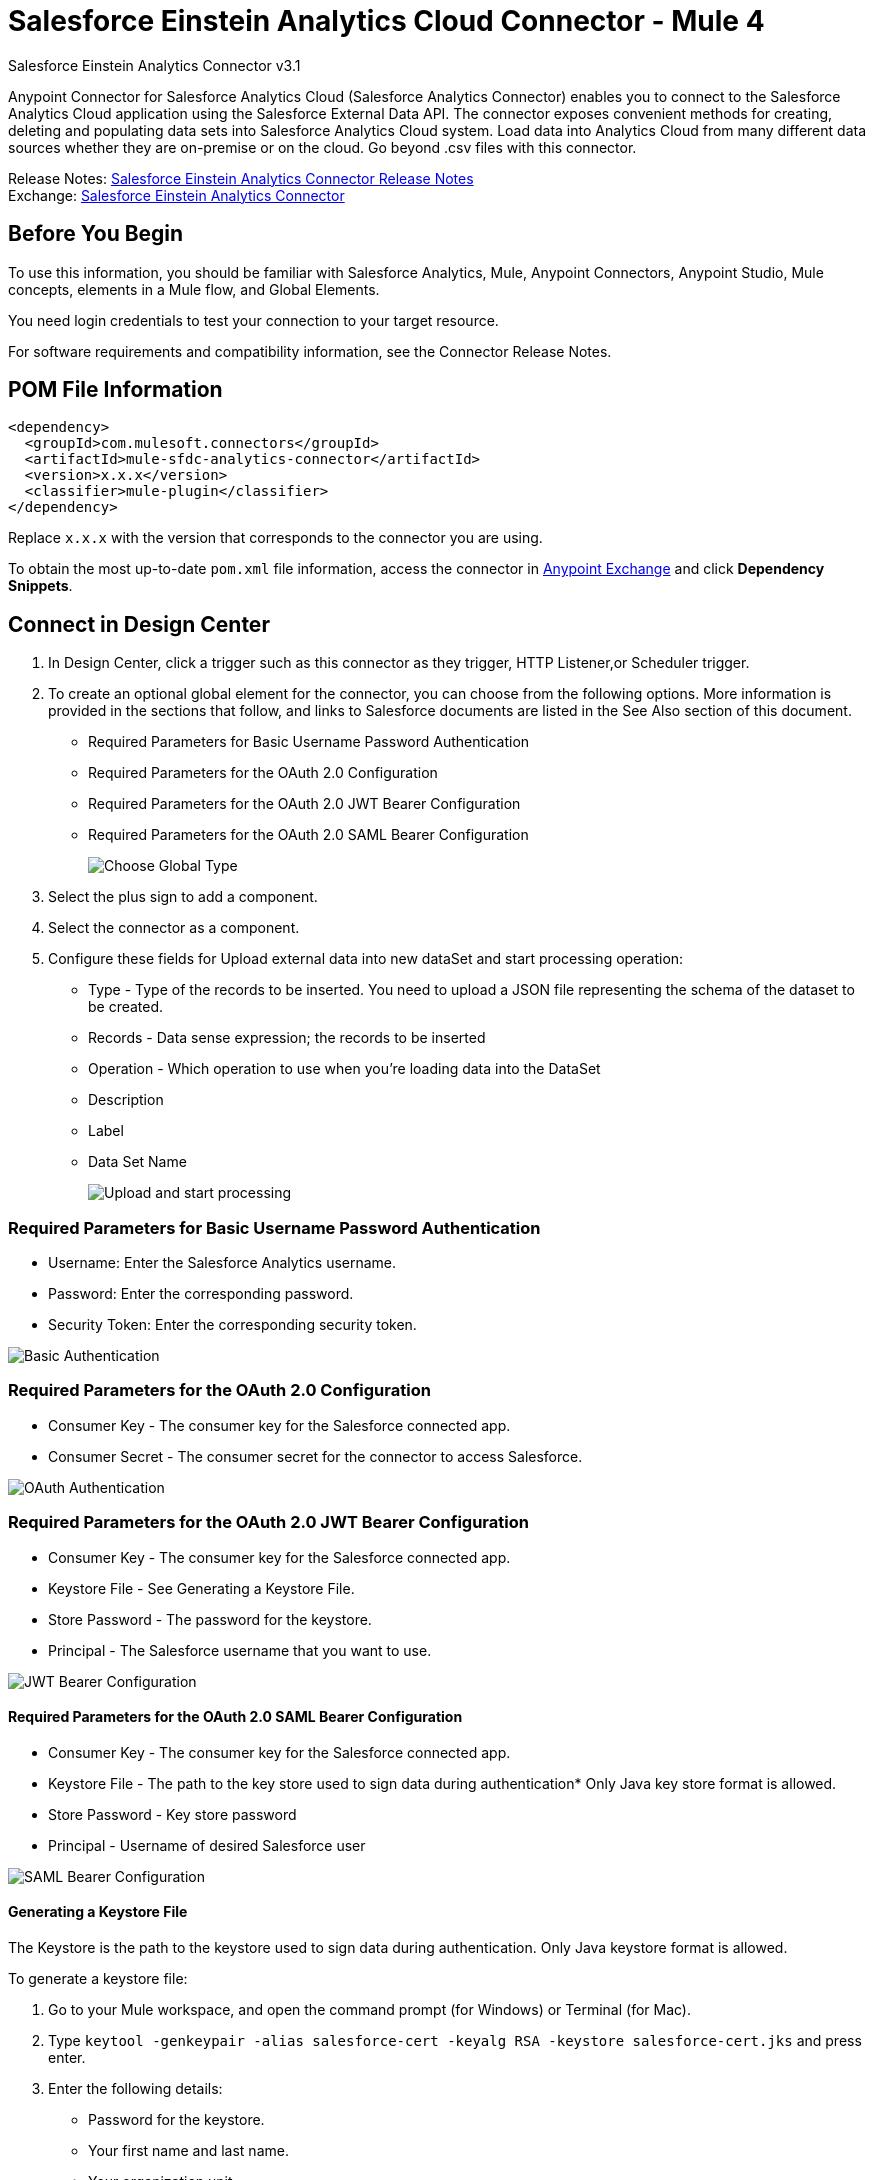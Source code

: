 = Salesforce Einstein Analytics Cloud Connector - Mule 4



Salesforce Einstein Analytics Connector v3.1

Anypoint Connector for Salesforce Analytics Cloud (Salesforce Analytics Connector) enables you to connect to the Salesforce Analytics Cloud application using the Salesforce External Data API. The connector exposes convenient methods for creating, deleting and populating data sets into Salesforce Analytics Cloud system. Load data into Analytics Cloud from many different data sources whether they are on-premise or on the cloud. Go beyond .csv files with this connector.

Release Notes: xref:release-notes::connector/salesforce-analytics-connector-release-notes-mule-4.adoc[Salesforce Einstein Analytics Connector Release Notes] +
Exchange: https://www.mulesoft.com/exchange/com.mulesoft.connectors/mule-sfdc-analytics-connector/[Salesforce Einstein Analytics Connector]

== Before You Begin

To use this information, you should be familiar with Salesforce Analytics, Mule, Anypoint Connectors, Anypoint Studio, Mule concepts, elements in a Mule flow, and Global Elements.

You need login credentials to test your connection to your target resource.

For software requirements and compatibility information, see the Connector Release Notes.

== POM File Information

[source,xml,linenums]
----
<dependency>
  <groupId>com.mulesoft.connectors</groupId>
  <artifactId>mule-sfdc-analytics-connector</artifactId>
  <version>x.x.x</version>
  <classifier>mule-plugin</classifier>
</dependency>
----

Replace `x.x.x` with the version that corresponds to the connector you are using.

To obtain the most up-to-date `pom.xml` file information, access the connector in https://www.mulesoft.com/exchange/[Anypoint Exchange] and click *Dependency Snippets*.

== Connect in Design Center

. In Design Center, click a trigger such as this connector as they trigger, HTTP Listener,or Scheduler trigger.
. To create an optional global element for the connector, you can choose from the following options. More information is provided in the sections that follow, and links to Salesforce documents are listed in the See Also section of this document.
+
* Required Parameters for Basic Username Password Authentication
* Required Parameters for the OAuth 2.0 Configuration
* Required Parameters for the OAuth 2.0 JWT Bearer Configuration
* Required Parameters for the OAuth 2.0 SAML Bearer Configuration
+
image::salesforce-analytics-choose-global-type.png[Choose Global Type]
+
. Select the plus sign to add a component.
. Select the connector as a component.
. Configure these fields for Upload external data into new dataSet and start processing operation:
+
** Type - Type of the records to be inserted. You need to upload a JSON file representing the schema of the dataset to be created.
** Records - Data sense expression; the records to be inserted
** Operation - Which operation to use when you’re loading data into the DataSet
** Description
** Label
** Data Set Name
+
image::salesforce-analytics-upload-and-start.png[Upload and start processing]

=== Required Parameters for Basic Username Password Authentication

* Username: Enter the Salesforce Analytics username.
* Password: Enter the corresponding password.
* Security Token: Enter the corresponding security token.

image::salesforce-analytics-dc-basic-auth.png[Basic Authentication]

=== Required Parameters for the OAuth 2.0 Configuration

* Consumer Key - The consumer key for the Salesforce connected app.
* Consumer Secret - The consumer secret for the connector to access Salesforce.

image::salesforce-analytics-dc-oauth.png[OAuth Authentication]

=== Required Parameters for the OAuth 2.0 JWT Bearer Configuration

* Consumer Key - The consumer key for the Salesforce connected app.
* Keystore File - See Generating a Keystore File.
* Store Password - The password for the keystore.
* Principal - The Salesforce username that you want to use.

image::salesforce-analytics-dc-jwt.png[JWT Bearer Configuration]

==== Required Parameters for the OAuth 2.0 SAML Bearer Configuration

* Consumer Key - The consumer key for the Salesforce connected app.
* Keystore File - The path to the key store used to sign data during authentication* Only Java key store format is allowed.
* Store Password - Key store password
* Principal - Username of desired Salesforce user

image::salesforce-analytics-saml.png[SAML Bearer Configuration]

==== Generating a Keystore File

The Keystore is the path to the keystore used to sign data during authentication. Only Java keystore format is allowed.

To generate a keystore file:

. Go to your Mule workspace, and open the command prompt (for Windows) or Terminal (for Mac).
. Type `keytool -genkeypair -alias salesforce-cert -keyalg RSA -keystore salesforce-cert.jks` and press enter.
. Enter the following details:
+
** Password for the keystore.
** Your first name and last name.
** Your organization unit.
** Name of your city, state, and the two letter code of your county.
+
The system generates a java keystore file containing a private/public key pair in your workspace.
+
. Provide the file path for the Keystore in your connector configuration.
+
Type `keytool -exportcert -alias salesforce-cert -file salesforce-cert.crt -keystore salesforce-cert.jks` and press enter.
+
The system now exports the public key from the keystore into the workspace. This is the public key that you need to enter in your Salesforce instance.
+
. Make sure that you have both the keystore (salesforce-cert.jks)
and the public key (salesforce-cert.crt) files in your workspace.

== Add the Connector to a Studio Project

Anypoint Studio provides two ways to add the connector to your Studio project: from the Exchange button in the Studio taskbar or from the Mule Palette view.

=== Add the Connector Using Exchange

. In Studio, create a Mule project.
. Click the Exchange icon *(X)* in the upper-left of the Studio task bar.
. In Exchange, click *Login* and supply your Anypoint Platform username and password.
. In Exchange, search for "analytics".
. Select the connector and click *Add to project*.
. Follow the prompts to install the connector.

=== Add the Connector in Studio

. In Studio, create a Mule project.
. In the Mule Palette view, click *(X) Search in Exchange*.
. In *Add Modules to Project*, type "analytics" in the search field.
. Click this connector's name in *Available modules*.
. Click *Add*.
. Click *Finish*.

=== Configure in Studio

. Drag the connector to the Studio canvas.
. To create a global element for the connector, set these fields:
+
* Basic Authentication:
** Username: Enter the Salesforce username.
** Password: Enter the corresponding password.
** Security Token: Enter the corresponding security token.
+
image::salesforce-analytics-basic.png[Basic Authentication]
+
* OAuth 2.0:
** Consumer Key - The consumer key for the Salesforce connected app.
** Consumer Secret - The consumer secret for the connector to access Salesforce.
+
image::salesforce-analytics-oauth.png[OAuth Authentication]
+
* OAuth 2.0 JWT:
** Consumer Key - The consumer key for the Salesforce connected app.
** Keystore File - See Generating a Keystore File.
** Store Password - The password for the keystore.
** Principal - The password for the keystore.
+
image::salesforce-analytics-jwt.png[OAuth 2.0 JWT Authentication]
+
* OAuth 2.0 SAML:
** Consumer Key - The consumer key for the Salesforce connected app.
** Keystore File - See Generating a Keystore File.
** Store Password - The password for the keystore.
** Principal - The password for the keystore.
+
image::salesforce-analytics-saml.png[OAuth 2.0 SAML Authentication]
+
. Configure these fields for upload external data into new dataSet and start processing operation:
** Type - Type of the records to insert. Select a JSON file representing the schema of the dataset to be created.
** Records - DataSense expression - the records to be inserted.
** Operation - Which operation to use when you’re loading data into a data set.
** Description
** Label
** Data Set Name
+
image::salesforce-analytics-studio-upload-and-start.png[Upload external data]

== Use Case: Studio

This use case provides an example of how to use the Salesforce Analytics Connector and contains this end to end flow:

* A trigger represented by the HTTP listener.
* A Salesforce Analytics configuration containing a username, password, and the security token.
* A Salesforce Analytics operation with the parameters to use.

The example that follows contains these components:

* HTTP Listener - Accepts data from http requests.
* Transform Message - Provides the records input data required by Salesforce analytics connector.

[source,dataweave,linenums]
----
%dw 2.0
output application/java
---
[
	{
		"Id": 1,
		"Country": "Country",
		"City": "City",
		"Year": 428742153,
		"Distance": 284644936,
		"Currencies":
		[
			"EUR",
			"USD"
		],
		"CreationDate": "20/12/2017" as Date {format: "dd/MM/yyyy"}
	},
	{
		"Id": 2,
		"Country": "Country",
		"City": "City",
		"Year": 1432651434,
		"Distance": 1336594394,
		"Currencies":
		[
			"EUR",
			"USD",
			"HUF"
		],
		"CreationDate": "20/12/2017" as Date {format: "dd/MM/yyyy"}
	}
]
----

* Salesforce Analytics connector - Connects with Salesforce, and performs an operation to push data into Salesforce Analytics.

image::salesforce-analytics-studio-use-case.png[Use case]

== Use Case: XML

Paste this XML code into Anypoint Studio to experiment with the flow described in the previous section.
Keep in mind that you still have to provide the metadata.json file describing the schema of the
dataset to be created.

[source,xml,linenums]
----
<?xml version="1.0" encoding="UTF-8"?>

<mule xmlns:salesforce-analytics="http://www.mulesoft.org/schema/mule/salesforce-analytics"
xmlns:ee="http://www.mulesoft.org/schema/mule/ee/core"
xmlns:http="http://www.mulesoft.org/schema/mule/http"
xmlns:file="http://www.mulesoft.org/schema/mule/file"
xmlns="http://www.mulesoft.org/schema/mule/core"
xmlns:doc="http://www.mulesoft.org/schema/mule/documentation"
xmlns:xsi="http://www.w3.org/2001/XMLSchema-instance"
xsi:schemaLocation="http://www.mulesoft.org/schema/mule/core
http://www.mulesoft.org/schema/mule/core/current/mule.xsd
http://www.mulesoft.org/schema/mule/file
http://www.mulesoft.org/schema/mule/file/current/mule-file.xsd
http://www.mulesoft.org/schema/mule/http
http://www.mulesoft.org/schema/mule/http/current/mule-http.xsd
http://www.mulesoft.org/schema/mule/ee/core
http://www.mulesoft.org/schema/mule/ee/core/current/mule-ee.xsd
http://www.mulesoft.org/schema/mule/salesforce-analytics
http://www.mulesoft.org/schema/mule/salesforce-analytics/current/mule-salesforce-analytics.xsd">
 	<configuration-properties file="mule-app.properties" />
	<http:listener-config name="HTTP_Listener_config" doc:name="HTTP Listener config" >
		<http:listener-connection host="0.0.0.0" port="8081" />
	</http:listener-config>
	<salesforce-analytics:salesforce-analytics-config
	  name="Salesforce_Analytics_Salesforce_Analytics"
	  doc:name="Salesforce Analytics Salesforce Analytics" >
		<salesforce-analytics:basic-connection username="${salesforce.username}"
		   password="${salesforce.password}" securityToken="${salesforce.securityToken}"
		   url="${salesforce.url}"/>
	</salesforce-analytics:salesforce-analytics-config>
	<flow name="upload-all-in-one-with-append" >
		<http:listener doc:name="Listener" config-ref="HTTP_Listener_config" path="append"/>
		<ee:transform doc:name="Transform Message" >
			<ee:message >
				<ee:set-payload ><![CDATA[%dw 2.0
output application/java
---
[
	{
		"Id": 1,
		"Country": "Country",
		"City": "City",
		"Year": 428742153,
		"Distance": 284644936,
		"Currencies":
		[
			"EUR",
			"USD"
		],
		"CreationDate": "20/12/2017" as Date {format: "dd/MM/yyyy"}
	},
	{
		"Id": 2,
		"Country": "Country",
		"City": "City",
		"Year": 1432651434,
		"Distance": 1336594394,
		"Currencies":
		[
			"EUR",
			"USD",
			"HUF"
		],
		"CreationDate": "20/12/2017" as Date {format: "dd/MM/yyyy"}
	}
]]]></ee:set-payload>
			</ee:message>
		</ee:transform>
		<salesforce-analytics:upload-external-data-into-new-data-set-and-start-processing
		  doc:name="Upload external data into new data set and start processing"
		  config-ref="Salesforce_Analytics_Salesforce_Analytics" operation="APPEND"
		  description="${allInOne.dataSetDescription}" label="${allInOne.dataSetLabel}"
		  dataSetName="${allInOne.dataSetName}" edgemartContainer="${allInOne.dataSetContainerName}"
		  type="metadata.json" notificationSent="ALWAYS" notificationEmail="${notification.email}"/>
	</flow>
</mule>
----

== See Also

* https://developer.salesforce.com/docs/atlas.en-us.bi_dev_guide_ext_data.meta/bi_dev_guide_ext_data/[Salesforce External Data API].
* For Required Parameters for Basic Username Password Authentication see https://developer.salesforce.com/docs/atlas.en-us.api.meta/api/sforce_api_calls_login.htm[Salesforce Basic Authentication]
* For Required Parameters for the OAuth 2.0 Configuration see https://help.salesforce.com/apex/HTViewHelpDoc?id=remoteaccess_oauth_web_server_flow.htm&language=en_US[Salesforce OAuth 2.0]
* For Required Parameters for the OAuth 2.0 JWT Bearer Configuration see https://help.salesforce.com/HTViewHelpDoc?id=remoteaccess_oauth_jwt_flow.htm[Salesforce OAuth 2.0 JWT Bearer]
* For Required Parameters for the OAuth 2.0 SAML Bearer Configuration see https://help.salesforce.com/apex/HTViewHelpDoc?id=remoteaccess_oauth_SAML_bearer_flow.htm&language=en_US[Salesforce OAuth 2.0 SAML Bearer]
* https://help.mulesoft.com[MuleSoft Help Center]

